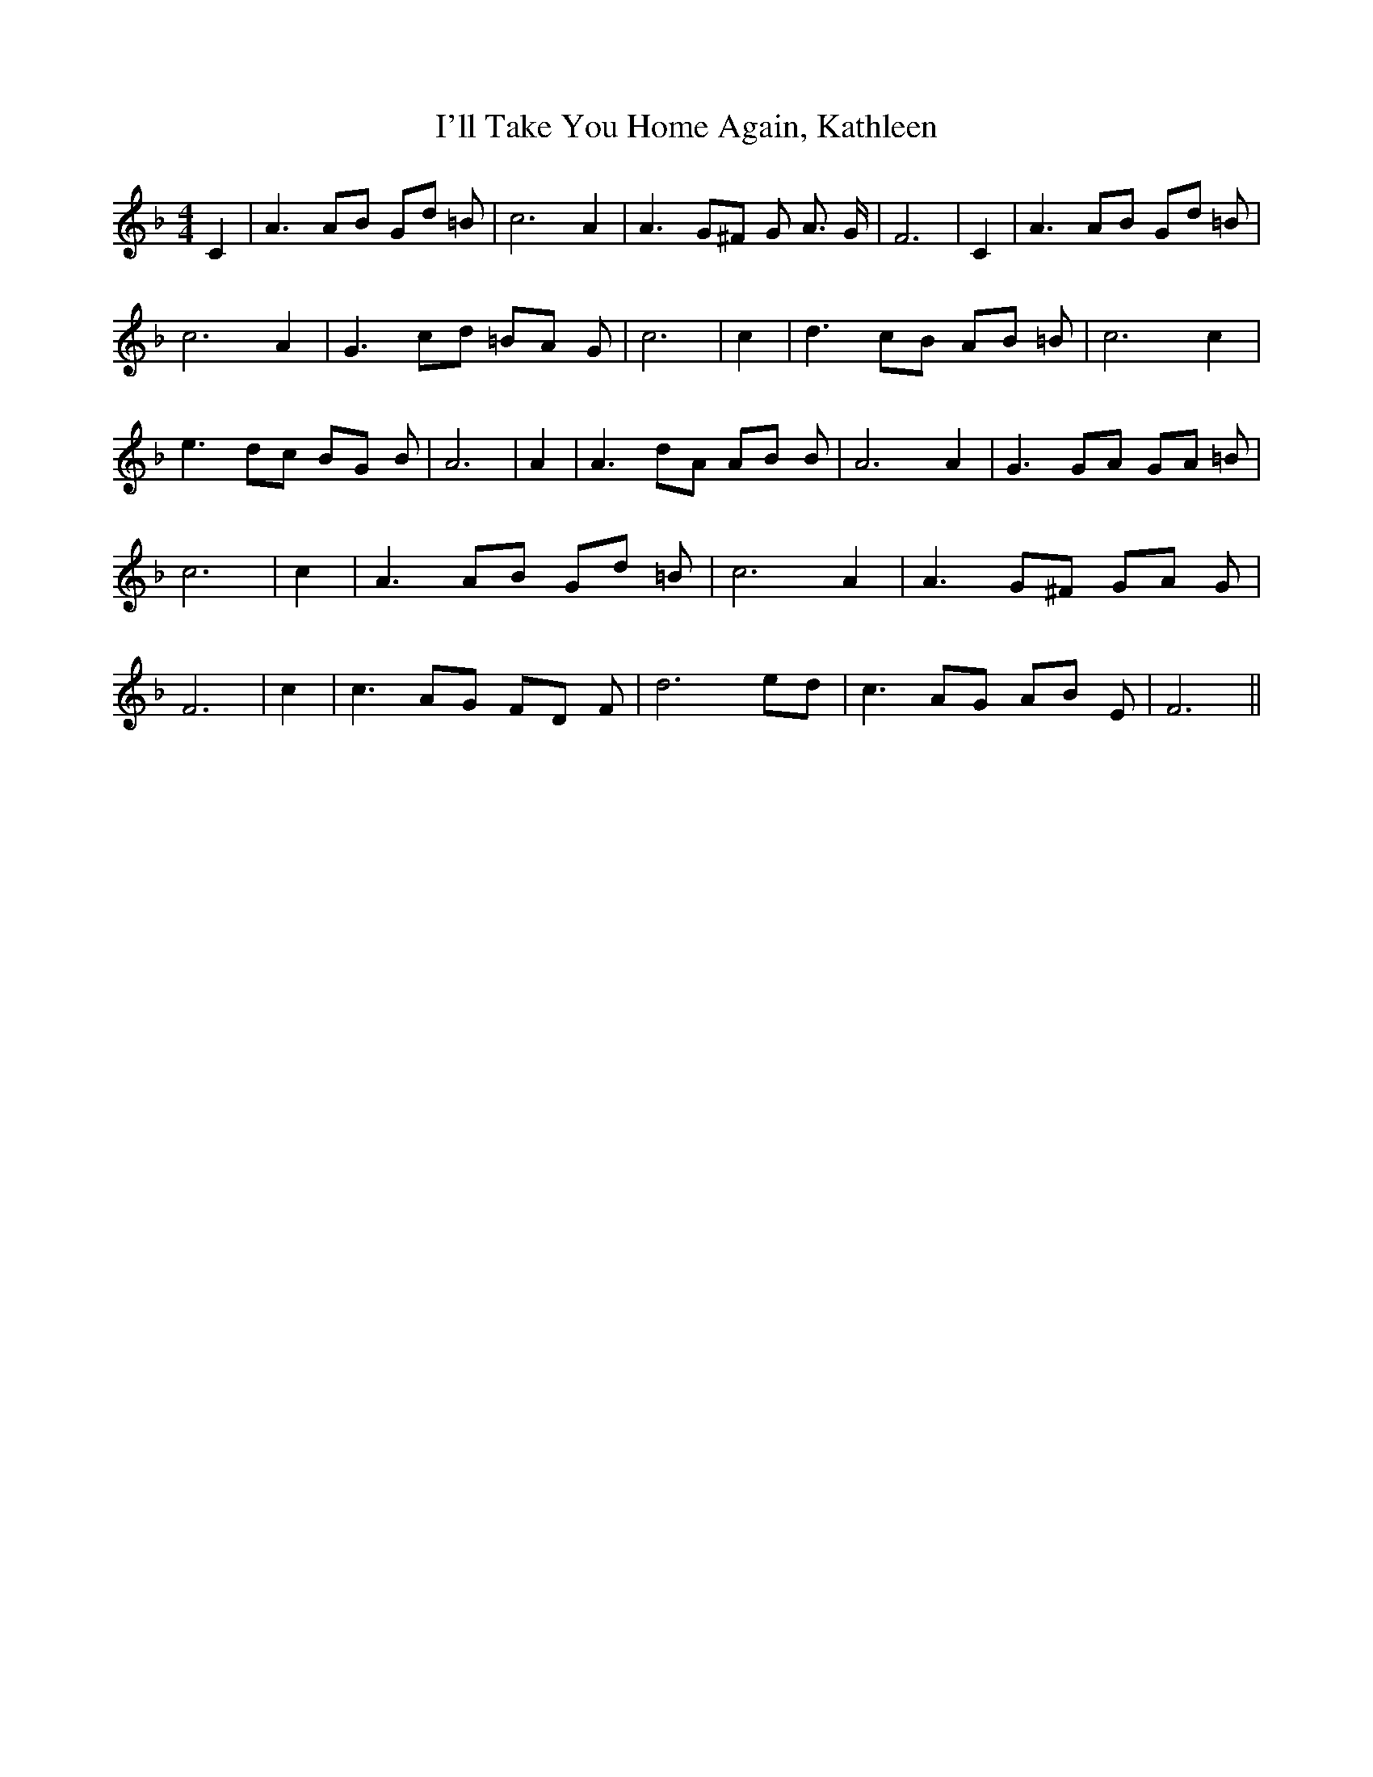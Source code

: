 % Generated more or less automatically by swtoabc by Erich Rickheit KSC
X:1
T:I'll Take You Home Again, Kathleen
M:4/4
L:1/8
K:F
 C2| A3 AB Gd =B| c6 A2| A3 G^F G A3/2 G/2| F6| C2| A3 AB Gd =B| c6 A2|\
 G3 cd =BA G| c6| c2| d3 cB AB =B| c6 c2| e3 dc BG B| A6| A2| A3 dA AB B|\
 A6 A2| G3 GA GA =B| c6| c2| A3 AB Gd =B| c6 A2| A3 G^F GA G| F6| c2|\
 c3 AG FD F| d6e-d| c3 AG AB E| F6||

